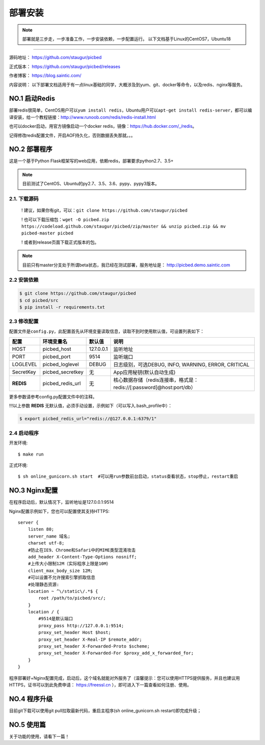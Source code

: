 .. _picbed-install:

===========
部署安装
===========

.. note::

    部署就是三步走，一步准备工作，一步安装依赖，一步配置运行。
    以下文档基于Linux的CentOS7，Ubuntu18

--------------

源码地址： https://github.com/staugur/picbed

正式版本： https://github.com/staugur/picbed/releases

作者博客： https://blog.saintic.com/

内容说明： 以下部署文档适用于有一点linux基础的同学，大概涉及到yum、git、docker等命令，以及redis、nginx等服务。

.. _picbed-install-no1:

**NO.1 启动Redis**
-------------------

部署redis很简单，CentOS用户可以\ ``yum install redis``\ ，Ubuntu用户可以\ ``apt-get install redis-server``\ ，都可以编译安装，给一个教程链接：\ http://www.runoob.com/redis/redis-install.html

也可以docker启动，用官方镜像启动一个docker redis，镜像：\ https://hub.docker.com/_/redis\ 。

记得修改redis配置文件，开启AOF持久化，否则数据丢失那就。。。

.. _picbed-install-no2:

**NO.2 部署程序**
---------------------

这是一个基于Python Flask框架写的web应用，依赖redis，部署要求python2.7、3.5+

.. note::

    目前测试了CentOS、Ubuntu的py2.7、3.5、3.6、pypy、pypy3版本。

2.1. 下载源码
^^^^^^^^^^^^^^^

    ! 建议，如果你有git，可以：\ ``git clone https://github.com/staugur/picbed``

    ! 也可以下载压缩包：\ ``wget -O picbed.zip https://codeload.github.com/staugur/picbed/zip/master && unzip picbed.zip && mv picbed-master picbed``

    ! 或者到release页面下载正式版本的包。

.. note::

    目前只有master分支处于所谓beta状态，我已经在测试部署，服务地址是：
    http://picbed.demo.saintic.com

2.2 安装依赖
^^^^^^^^^^^^^^

.. code:: bash

    $ git clone https://github.com/staugur/picbed
    $ cd picbed/src
    $ pip install -r requirements.txt

.. _picbed-config:

2.3 修改配置
^^^^^^^^^^^^^^

配置文件是\ ``config.py``\ ，此配置首先从环境变量读取信息，读取不到时使用默认值，可设置列表如下：

================  ==========================  ===============   ====================================================================
    配置            环境变量名                默认值                                       说明
================  ==========================  ===============   ====================================================================
HOST              picbed_host                 127.0.0.1         监听地址
PORT              picbed_port                  9514             监听端口
LOGLEVEL          picbed_loglevel              DEBUG            日志级别，可选DEBUG, INFO, WARNING, ERROR, CRITICAL
SecretKey         picbed_secretkey             无               App应用秘钥(默认自动生成)
**REDIS**         picbed_redis_url             无               核心数据存储（redis连接串，格式是：redis://[:password]@host:port/db）
================  ==========================  ===============   ====================================================================

更多参数请参考config.py配置文件中的注释。

!!!以上参数 **REDIS** 无默认值，必须手动设置，示例如下（可以写入.bash\_profile中）：

.. code:: bash

    $ export picbed_redis_url="redis://@127.0.0.1:6379/1"

2.4 启动程序
^^^^^^^^^^^^^^

开发环境::

    $ make run

正式环境::

    $ sh online_gunicorn.sh start  #可以用run参数前台启动，status查看状态，stop停止，restart重启

**NO.3 Nginx配置**
-------------------

在程序启动后，默认情况下，监听地址是127.0.0.1:9514

Nginx配置示例如下，您也可以配置使其支持HTTPS::

    server {
        listen 80;
        server_name 域名;
        charset utf-8;
        #防止在IE9、Chrome和Safari中的MIME类型混淆攻击
        add_header X-Content-Type-Options nosniff;
        #上传大小限制12M（实际程序上限是10M）
        client_max_body_size 12M;
        #可以设置不允许搜索引擎抓取信息
        #处理静态资源:
        location ~ ^\/static\/.*$ {
            root /path/to/picbed/src/;
        }
        location / {
            #9514是默认端口
            proxy_pass http://127.0.0.1:9514;
            proxy_set_header Host $host;
            proxy_set_header X-Real-IP $remote_addr;
            proxy_set_header X-Forwarded-Proto $scheme;
            proxy_set_header X-Forwarded-For $proxy_add_x_forwarded_for;
        }
    }

程序部署好+Nginx配置完成，启动后，这个域名就能对外服务了（温馨提示：您可以使用HTTPS提供服务，并且也建议用HTTPS，证书可以到此免费申请： https://freessl.cn ），即可进入下一篇查看如何注册、使用。

**NO.4 程序升级**
------------------

目前git下载可以使用git pull拉取最新代码，重启主程序(sh online_gunicorn.sh restart)即完成升级；

**NO.5 使用篇**
----------------

关于功能的使用，请看下一篇！

